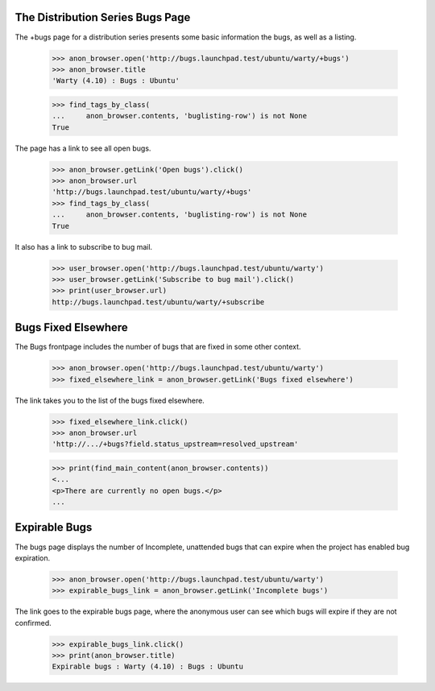The Distribution Series Bugs Page
---------------------------------

The +bugs page for a distribution series presents some basic information the
bugs, as well as a listing.

    >>> anon_browser.open('http://bugs.launchpad.test/ubuntu/warty/+bugs')
    >>> anon_browser.title
    'Warty (4.10) : Bugs : Ubuntu'

    >>> find_tags_by_class(
    ...     anon_browser.contents, 'buglisting-row') is not None
    True

The page has a link to see all open bugs.

    >>> anon_browser.getLink('Open bugs').click()
    >>> anon_browser.url
    'http://bugs.launchpad.test/ubuntu/warty/+bugs'
    >>> find_tags_by_class(
    ...     anon_browser.contents, 'buglisting-row') is not None
    True

It also has a link to subscribe to bug mail.

    >>> user_browser.open('http://bugs.launchpad.test/ubuntu/warty')
    >>> user_browser.getLink('Subscribe to bug mail').click()
    >>> print(user_browser.url)
    http://bugs.launchpad.test/ubuntu/warty/+subscribe


Bugs Fixed Elsewhere
--------------------

The Bugs frontpage includes the number of bugs that are fixed in some
other context.

    >>> anon_browser.open('http://bugs.launchpad.test/ubuntu/warty')
    >>> fixed_elsewhere_link = anon_browser.getLink('Bugs fixed elsewhere')

The link takes you to the list of the bugs fixed elsewhere.

    >>> fixed_elsewhere_link.click()
    >>> anon_browser.url
    'http://.../+bugs?field.status_upstream=resolved_upstream'

    >>> print(find_main_content(anon_browser.contents))
    <...
    <p>There are currently no open bugs.</p>
    ...


Expirable Bugs
--------------

The bugs page displays the number of Incomplete, unattended bugs that
can expire when the project has enabled bug expiration.

    >>> anon_browser.open('http://bugs.launchpad.test/ubuntu/warty')
    >>> expirable_bugs_link = anon_browser.getLink('Incomplete bugs')

The link goes to the expirable bugs page, where the anonymous user can
see which bugs will expire if they are not confirmed.

    >>> expirable_bugs_link.click()
    >>> print(anon_browser.title)
    Expirable bugs : Warty (4.10) : Bugs : Ubuntu

